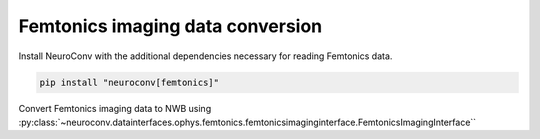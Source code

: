 Femtonics imaging data conversion
---------------------------------

Install NeuroConv with the additional dependencies necessary for reading Femtonics data.

.. code-block:: bash

    pip install "neuroconv[femtonics]"

Convert Femtonics imaging data to NWB using :py:class:`~neuroconv.datainterfaces.ophys.femtonics.femtonicsimaginginterface.FemtonicsImagingInterface``

.. code-block:: python
    >>> import sys, platform
    >>> from zoneinfo import ZoneInfo
    >>> from pathlib import Path
    >>> from neuroconv.datainterfaces import FemtonicsImagingInterface
    >>>
    >>> file_path = OPHYS_DATA_PATH / "imaging_datasets" / "Femtonics" / "moser_lab_mec" / "p29.mesc"
    >>> interface = FemtonicsImagingInterface(file_path=file_path, munit_name="MUnit_0", channel_name="UG")
    >>>
    >>> metadata = interface.get_metadata()
    >>> # For data provenance we add the time zone information to the conversion
    >>> session_start_time = metadata["NWBFile"]["session_start_time"].replace(tzinfo=ZoneInfo("US/Pacific"))
    >>> metadata["NWBFile"].update(session_start_time=session_start_time)
    >>>
    >>> # Run the conversion
    >>> nwbfile_path = f"{path_to_save_nwbfile}"
    >>> interface.run_conversion(nwbfile_path=nwbfile_path, metadata=metadata)
